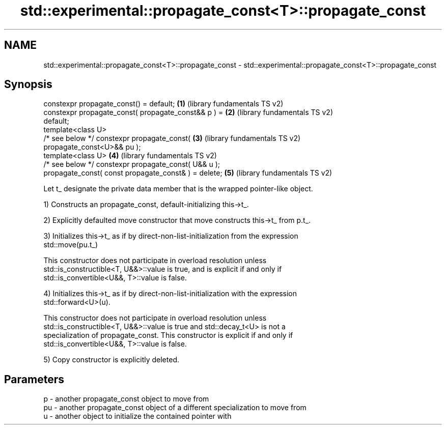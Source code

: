 .TH std::experimental::propagate_const<T>::propagate_const 3 "2019.08.27" "http://cppreference.com" "C++ Standard Libary"
.SH NAME
std::experimental::propagate_const<T>::propagate_const \- std::experimental::propagate_const<T>::propagate_const

.SH Synopsis
   constexpr propagate_const() = default;              \fB(1)\fP (library fundamentals TS v2)
   constexpr propagate_const( propagate_const&& p ) =  \fB(2)\fP (library fundamentals TS v2)
   default;
   template<class U>
   /* see below */ constexpr propagate_const(          \fB(3)\fP (library fundamentals TS v2)
   propagate_const<U>&& pu );
   template<class U>                                   \fB(4)\fP (library fundamentals TS v2)
   /* see below */ constexpr propagate_const( U&& u );
   propagate_const( const propagate_const& ) = delete; \fB(5)\fP (library fundamentals TS v2)

   Let t_ designate the private data member that is the wrapped pointer-like object.

   1) Constructs an propagate_const, default-initializing this->t_.

   2) Explicitly defaulted move constructor that move constructs this->t_ from p.t_.

   3) Initializes this->t_ as if by direct-non-list-initialization from the expression
   std::move(pu.t_)

   This constructor does not participate in overload resolution unless
   std::is_constructible<T, U&&>::value is true, and is explicit if and only if
   std::is_convertible<U&&, T>::value is false.

   4) Initializes this->t_ as if by direct-non-list-initialization with the expression
   std::forward<U>(u).

   This constructor does not participate in overload resolution unless
   std::is_constructible<T, U&&>::value is true and std::decay_t<U> is not a
   specialization of propagate_const. This constructor is explicit if and only if
   std::is_convertible<U&&, T>::value is false.

   5) Copy constructor is explicitly deleted.

.SH Parameters

   p  - another propagate_const object to move from
   pu - another propagate_const object of a different specialization to move from
   u  - another object to initialize the contained pointer with
